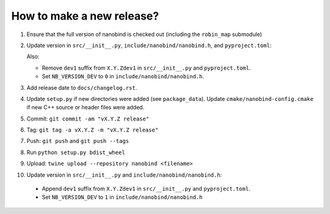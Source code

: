 How to make a new release?
--------------------------

1. Ensure that the full version of nanobind is checked out (including the
   ``robin_map`` submodule)

2. Update version in ``src/__init__.py``, ``include/nanobind/nanobind.h``,
   and ``pyproject.toml``:

   Also:

   - Remove ``dev1`` suffix from ``X.Y.Zdev1`` in ``src/__init__.py`` and
     ``pyproject.toml``.

   - Set ``NB_VERSION_DEV`` to ``0`` in ``include/nanobind/nanobind.h``.

3. Add release date to ``docs/changelog.rst``.

4. Update ``setup.py`` if new directories were added (see ``package_data``).
   Update ``cmake/nanobind-config.cmake`` if new C++ source or header files
   were added.

5. Commit: ``git commit -am "vX.Y.Z release"``

6. Tag: ``git tag -a vX.Y.Z -m "vX.Y.Z release"``

7. Push: ``git push`` and ``git push --tags``

8. Run ``python setup.py bdist_wheel``

9. Upload: ``twine upload --repository nanobind <filename>``

10. Update version in ``src/__init__.py`` and ``include/nanobind/nanobind.h``:

   - Append ``dev1`` suffix from ``X.Y.Zdev1`` in ``src/__init__.py`` and
     ``pyproject.toml``.

   - Set ``NB_VERSION_DEV`` to ``1`` in ``include/nanobind/nanobind.h``
